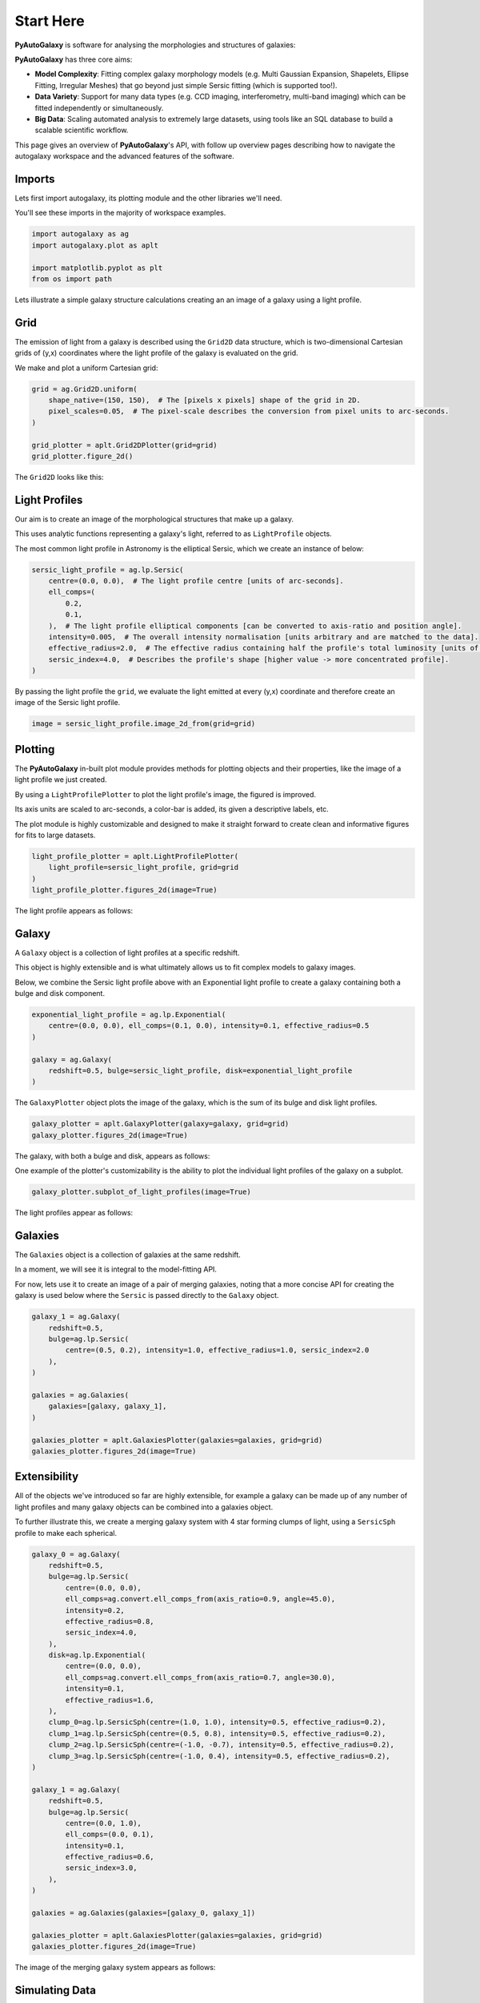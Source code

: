 .. _overview_1_start_here:

Start Here
==========

**PyAutoGalaxy** is software for analysing the morphologies and structures of galaxies:

.. image:: https://raw.githubusercontent.com/Jammy2211/PyAutoGalaxy/main/paper/hstcombined.png
  :width: 400
  :alt: Alternative text

**PyAutoGalaxy** has three core aims:

- **Model Complexity**: Fitting complex galaxy morphology models (e.g. Multi Gaussian Expansion, Shapelets, Ellipse Fitting, Irregular Meshes) that go beyond just simple Sersic fitting (which is supported too!).

- **Data Variety**: Support for many data types (e.g. CCD imaging, interferometry, multi-band imaging) which can be fitted independently or simultaneously.

- **Big Data**: Scaling automated analysis to extremely large datasets, using tools like an SQL database to build a scalable scientific workflow.

This page gives an overview of **PyAutoGalaxy**'s API, with follow up overview pages describing how to navigate the autogalaxy workspace and the advanced features of the software.

Imports
-------

Lets first import autogalaxy, its plotting module and the other libraries we'll need.

You'll see these imports in the majority of workspace examples.

.. code:: python

    import autogalaxy as ag
    import autogalaxy.plot as aplt

    import matplotlib.pyplot as plt
    from os import path

Lets illustrate a simple galaxy structure calculations creating an an image of a galaxy using a light profile.

Grid
----

The emission of light from a galaxy is described using the ``Grid2D`` data structure, which is two-dimensional
Cartesian grids of (y,x) coordinates where the light profile of the galaxy is evaluated on the grid.

We make and plot a uniform Cartesian grid:

.. code:: python

    grid = ag.Grid2D.uniform(
        shape_native=(150, 150),  # The [pixels x pixels] shape of the grid in 2D.
        pixel_scales=0.05,  # The pixel-scale describes the conversion from pixel units to arc-seconds.
    )

    grid_plotter = aplt.Grid2DPlotter(grid=grid)
    grid_plotter.figure_2d()

The ``Grid2D`` looks like this:

.. image:: https://raw.githubusercontent.com/Jammy2211/PyAutoGalaxy/main/docs/overview/images/overview_1/0_grid.png
  :width: 600
  :alt: Alternative text

Light Profiles
--------------

Our aim is to create an image of the morphological structures that make up a galaxy.

This uses analytic functions representing a galaxy's light, referred to as ``LightProfile`` objects. 

The most common light profile in Astronomy is the elliptical Sersic, which we create an instance of below:

.. code:: python

    sersic_light_profile = ag.lp.Sersic(
        centre=(0.0, 0.0),  # The light profile centre [units of arc-seconds].
        ell_comps=(
            0.2,
            0.1,
        ),  # The light profile elliptical components [can be converted to axis-ratio and position angle].
        intensity=0.005,  # The overall intensity normalisation [units arbitrary and are matched to the data].
        effective_radius=2.0,  # The effective radius containing half the profile's total luminosity [units of arc-seconds].
        sersic_index=4.0,  # Describes the profile's shape [higher value -> more concentrated profile].
    )

By passing the light profile the ``grid``, we evaluate the light emitted at every (y,x) coordinate and therefore create 
an image of the Sersic light profile.

.. code:: python

    image = sersic_light_profile.image_2d_from(grid=grid)

Plotting
--------

The **PyAutoGalaxy** in-built plot module provides methods for plotting objects and their properties, like the image of
a light profile we just created.

By using a ``LightProfilePlotter`` to plot the light profile's image, the figured is improved. 

Its axis units are scaled to arc-seconds, a color-bar is added, its given a descriptive labels, etc.

The plot module is highly customizable and designed to make it straight forward to create clean and informative figures
for fits to large datasets.

.. code:: python

    light_profile_plotter = aplt.LightProfilePlotter(
        light_profile=sersic_light_profile, grid=grid
    )
    light_profile_plotter.figures_2d(image=True)

The light profile appears as follows:

.. image:: https://raw.githubusercontent.com/Jammy2211/PyAutoGalaxy/main/docs/overview/images/overview_1/1_image_2d.png
  :width: 600
  :alt: Alternative text

Galaxy
------

A ``Galaxy`` object is a collection of light profiles at a specific redshift.

This object is highly extensible and is what ultimately allows us to fit complex models to galaxy images.

Below, we combine the Sersic light profile above with an Exponential light profile to create a galaxy containing both
a bulge and disk component.

.. code:: python

    exponential_light_profile = ag.lp.Exponential(
        centre=(0.0, 0.0), ell_comps=(0.1, 0.0), intensity=0.1, effective_radius=0.5
    )

    galaxy = ag.Galaxy(
        redshift=0.5, bulge=sersic_light_profile, disk=exponential_light_profile
    )


The ``GalaxyPlotter`` object plots the image of the galaxy, which is the sum of its bulge and disk light profiles.

.. code:: python

    galaxy_plotter = aplt.GalaxyPlotter(galaxy=galaxy, grid=grid)
    galaxy_plotter.figures_2d(image=True)

The galaxy, with both a bulge and disk, appears as follows:

.. image:: https://raw.githubusercontent.com/Jammy2211/PyAutoGalaxy/main/docs/overview/images/overview_1/2_image_2d.png
  :width: 600
  :alt: Alternative text

One example of the plotter's customizability is the ability to plot the individual light profiles of the galaxy
on a subplot.

.. code:: python

    galaxy_plotter.subplot_of_light_profiles(image=True)

The light profiles appear as follows:

.. image:: https://raw.githubusercontent.com/Jammy2211/PyAutoGalaxy/main/docs/overview/images/overview_1/3_subplot_image.png
  :width: 600
  :alt: Alternative text


Galaxies
--------

The ``Galaxies`` object is a collection of galaxies at the same redshift.

In a moment, we will see it is integral to the model-fitting API. 

For now, lets use it to create an image of a pair of merging galaxies, noting that a more concise API for creating
the galaxy is used below where the ``Sersic`` is passed directly to the ``Galaxy`` object.

.. code:: python

    galaxy_1 = ag.Galaxy(
        redshift=0.5,
        bulge=ag.lp.Sersic(
            centre=(0.5, 0.2), intensity=1.0, effective_radius=1.0, sersic_index=2.0
        ),
    )

    galaxies = ag.Galaxies(
        galaxies=[galaxy, galaxy_1],
    )

    galaxies_plotter = aplt.GalaxiesPlotter(galaxies=galaxies, grid=grid)
    galaxies_plotter.figures_2d(image=True)

.. image:: https://raw.githubusercontent.com/Jammy2211/PyAutoGalaxy/main/docs/overview/images/overview_1/4_image_2d.png
  :width: 600
  :alt: Alternative text

Extensibility
-------------

All of the objects we've introduced so far are highly extensible, for example a galaxy can be made up of any number of
light profiles and many galaxy objects can be combined into a galaxies object.

To further illustrate this, we create a merging galaxy system with 4 star forming clumps of light, using a 
``SersicSph`` profile to make each spherical.

.. code:: python

    galaxy_0 = ag.Galaxy(
        redshift=0.5,
        bulge=ag.lp.Sersic(
            centre=(0.0, 0.0),
            ell_comps=ag.convert.ell_comps_from(axis_ratio=0.9, angle=45.0),
            intensity=0.2,
            effective_radius=0.8,
            sersic_index=4.0,
        ),
        disk=ag.lp.Exponential(
            centre=(0.0, 0.0),
            ell_comps=ag.convert.ell_comps_from(axis_ratio=0.7, angle=30.0),
            intensity=0.1,
            effective_radius=1.6,
        ),
        clump_0=ag.lp.SersicSph(centre=(1.0, 1.0), intensity=0.5, effective_radius=0.2),
        clump_1=ag.lp.SersicSph(centre=(0.5, 0.8), intensity=0.5, effective_radius=0.2),
        clump_2=ag.lp.SersicSph(centre=(-1.0, -0.7), intensity=0.5, effective_radius=0.2),
        clump_3=ag.lp.SersicSph(centre=(-1.0, 0.4), intensity=0.5, effective_radius=0.2),
    )

    galaxy_1 = ag.Galaxy(
        redshift=0.5,
        bulge=ag.lp.Sersic(
            centre=(0.0, 1.0),
            ell_comps=(0.0, 0.1),
            intensity=0.1,
            effective_radius=0.6,
            sersic_index=3.0,
        ),
    )

    galaxies = ag.Galaxies(galaxies=[galaxy_0, galaxy_1])

    galaxies_plotter = aplt.GalaxiesPlotter(galaxies=galaxies, grid=grid)
    galaxies_plotter.figures_2d(image=True)

The image of the merging galaxy system appears as follows:

.. image:: https://raw.githubusercontent.com/Jammy2211/PyAutoGalaxy/main/docs/overview/images/overview_1/5_image_2d.png
  :width: 600
  :alt: Alternative text

Simulating Data
---------------

The galaxy images above are **not** what we would observe if we looked at the sky through a telescope.

In reality, images of galaxies are observed using a telescope and detector, for example a CCD Imaging device attached
to the Hubble Space Telescope.

To make images that look like realistic Astronomy data, we must account for the effects like how the length of the
exposure time change the signal-to-noise, how the optics of the telescope blur the galaxy's light and that
there is a background sky which also contributes light to the image and adds noise.

The ``SimulatorImaging`` object simulates this process, creating realistic CCD images of galaxies using the ``Imaging``
object.

.. code:: python

    simulator = ag.SimulatorImaging(
        exposure_time=300.0,
        background_sky_level=1.0,
        psf=ag.Kernel2D.from_gaussian(shape_native=(11, 11), sigma=0.1, pixel_scales=0.05),
        add_poisson_noise=True,
    )


Once we have a simulator, we can use it to create an imaging dataset which consists of an image, noise-map and 
Point Spread Function (PSF) by passing it a galaxies and grid.

This uses the galaxies above to create the image of the galaxy and then add the effects that occur during data
acquisition.

This data is used below to illustrate model-fitting, so lets simulate a very simple image of a galaxy using
just a single Sersic light profile.

.. code:: python

    galaxies = ag.Galaxies(
        galaxies=[
            ag.Galaxy(
                redshift=0.5,
                bulge=ag.lp.Sersic(
                    centre=(0.0, 0.0),
                    ell_comps=(0.1, 0.2),
                    intensity=1.0,
                    effective_radius=0.8,
                    sersic_index=2.0,
                ),
            )
        ]
    )

    dataset = simulator.via_galaxies_from(galaxies=galaxies, grid=grid)


Observed Dataset
----------------

We now have an ``Imaging`` object, which is a realistic representation of the data we observe with a telescope.

We use the ``ImagingPlotter`` to plot the dataset, showing that it contains the observed image, but also other
import dataset attributes like the noise-map and PSF.

.. code:: python

    dataset_plotter = aplt.ImagingPlotter(dataset=dataset)
    dataset_plotter.figures_2d(data=True)

The observed dataset appears as follows:

.. image:: https://raw.githubusercontent.com/Jammy2211/PyAutoGalaxy/main/docs/overview/images/overview_1/6_data.png
  :width: 600
  :alt: Alternative text

If you have come to **PyAutoGalaxy** to perform interferometry, the API above is easily adapted to use
a ``SimulatorInterferometer`` object to simulate an ``Interferometer`` dataset instead.

However, you should finish reading this notebook before moving on to the interferometry examples, to get a full
overview of the core **PyAutoGalaxy** API.

Masking
-------

We are about to fit the data with a model, but first must define a mask, which defines the regions of the image that 
are used to fit the data and which regions are not.

We create a ``Mask2D`` object which is a 3.0" circle, whereby all pixels within this 3.0" circle are used in the 
model-fit and all pixels outside are omitted. 

Inspection of the dataset above shows that no signal from the galaxy is observed outside of this radius, so this is a 
sensible mask.

.. code:: python

    mask = ag.Mask2D.circular(
        shape_native=dataset.shape_native,  # The mask's shape must match the dataset's to be applied to it.
        pixel_scales=dataset.pixel_scales,  # It must also have the same pixel scales.
        radius=3.0,  # The mask's circular radius [units of arc-seconds].
    )

Combine the imaging dataset with the mask.

.. code:: python

    dataset = dataset.apply_mask(mask=mask)

When we plot a masked dataset, the removed regions of the image (e.g. outside the 3.0") are automatically set to zero
and the plot axis automatically zooms in around the mask.

.. code:: python

    dataset_plotter = aplt.ImagingPlotter(dataset=dataset)
    dataset_plotter.figures_2d(data=True)

Here is the masked dataset:

.. image:: https://raw.githubusercontent.com/Jammy2211/PyAutoGalaxy/main/docs/overview/images/overview_1/7_data.png
  :width: 600
  :alt: Alternative text

Fitting
-------

We are now at the point a scientist would be after observing a galaxy - we have an image of it, have used to a mask to 
determine where we observe signal from the galaxy, but cannot make any quantitative statements about its morphology.

We therefore must now fit a model to the data. This model is a representation of the galaxy's light, and we seek a way
to determine whether a given model provides a good fit to the data.

A fit is performing using a ``FitImaging`` object, which takes a dataset and galaxies object as input and determine if 
the galaxies are a good fit to the data.

.. code:: python

    fit = ag.FitImaging(dataset=dataset, galaxies=galaxies)

The fit creates ``model_data``, which is the image of the galaxy including effects which change its appearance
during data acquisition.

For example, by plotting the fit's ``model_data`` and comparing it to the image of the galaxies obtained via
the ``GalaxiesPlotter``, we can see the model data has been blurred by the dataset's PSF.

.. code:: python

    galaxies_plotter = aplt.GalaxiesPlotter(galaxies=fit.galaxies, grid=grid)
    galaxies_plotter.figures_2d(image=True)

    fit_plotter = aplt.FitImagingPlotter(fit=fit)
    fit_plotter.figures_2d(model_image=True)

The image and model image appear as follows:

.. image:: https://raw.githubusercontent.com/Jammy2211/PyAutoGalaxy/main/docs/overview/images/overview_1/8_image_2d.png
  :width: 400
  :alt: Alternative text

.. image:: https://raw.githubusercontent.com/Jammy2211/PyAutoGalaxy/main/docs/overview/images/overview_1/9_model_image.png
  :width: 400
  :alt: Alternative text

The fit also creates the following:

 - The ``residual_map``: The ``model_image`` subtracted from the observed dataset``s ``image``.
 - The ``normalized_residual_map``: The ``residual_map ``divided by the observed dataset's ``noise_map``.
 - The ``chi_squared_map``: The ``normalized_residual_map`` squared.
 
We can plot all 3 of these on a subplot that also includes the data, signal-to-noise map and model data.

.. code:: python

    fit_plotter.subplot_fit()

In this example, the galaxies used to simulate the data are used to fit it, thus the fit is good and residuals are minimized,
as shown by the subplots below:

.. image:: https://raw.githubusercontent.com/Jammy2211/PyAutoGalaxy/main/docs/overview/images/overview_1/10_subplot_fit.png
  :width: 600
  :alt: Alternative text

The overall quality of the fit is quantified with the ``log_likelihood``.

.. code:: python

    print(fit.log_likelihood)

If you are familiar with statistical analysis, this quick run-through of the fitting tools will make sense and you
will be familiar with concepts like model data, residuals and a likelihood. 

If you are less familiar with these concepts, I recommend you finish this notebook and then go to the fitting API
guide, which explains the concepts in more detail and provides a more thorough overview of the fitting tools.

The take home point is that **PyAutoGalaxy**'s API has extensive tools for fitting models to data and visualizing the
results, which is what makes it a powerful tool for studying the morphologies of galaxies.

Modeling
--------

The fitting tools above are used to fit a model to the data given an input set of galaxies. Above, we used the true
galaxies used to simulate the data to fit the data, but we do not know what this "truth" is in the real world and 
is therefore not something a real scientist can do.

Modeling is the processing of taking a dataset and inferring the model that best fits the data, for example
the galaxy light profile(s) that best fits the light observed in the data or equivalently the combination
of Sersic profile parameters that maximize the likelihood of the fit.

Galaxy modeling uses the probabilistic programming language **PyAutoFit**, an open-source project that allows complex 
model fitting techniques to be straightforwardly integrated into scientific modeling software. Check it out if you 
are interested in developing your own software to perform advanced model-fitting:

https://github.com/rhayes777/PyAutoFit

We import **PyAutoFit** separately to **PyAutoGalaxy**:

.. code:: python

    import autofit as af

We now compose the galaxy model using ``af.Model`` objects. 

These behave analogously to the ``Galaxy``, ``Galaxies`` and ``LightProfile`` objects above, however when using a ``Model`` 
their parameter values are not specified and are instead determined by a fitting procedure.

We will fit our galaxy data with a model which has one galaxy where:

 - The galaxy's bulge is a ``Sersic`` light profile. 
 - The galaxy's disk is a ``Exponential`` light profile.
 - The redshift of the galaxy is fixed to 0.5.
 
The light profiles below are linear light profiles, input via the ``lp_linear`` module. These solve for the intensity of
the light profiles via linear algebra, making the modeling more efficient and accurate. They are explained in more
detail in other workspace examples, but are a key reason why modeling with **PyAutoGalaxy** performs well and
can scale to complex models.

.. code:: python

    galaxy_model = af.Model(
        ag.Galaxy,
        redshift=0.5,
        bulge=ag.lp_linear.Sersic,  # Note the use of ``lp_linear`` instead of ``lp``.
        disk=ag.lp_linear.Exponential,  # This uses linear light profiles explained in the modeling ``start_here`` example.
    )


By printing the ``Model``'s we see that each parameters has a prior associated with it, which is used by the
model-fitting procedure to fit the model.

.. code:: python

    print(galaxy_model)


We input the galaxy model above into a ``Collection``, which is the model we will fit. 

Note how we could easily extend this object to compose more complex models containing many galaxies.

.. code:: python

    model = af.Collection(galaxies=af.Collection(galaxy=galaxy_model))

The ``info`` attribute shows the model information in a more readable format:

.. code:: python

    print(model.info)


We now choose the 'non-linear search', which is the fitting method used to determine the light profile parameters that 
best-fit the data.

In this example we use [nautilus](https://nautilus-sampler.readthedocs.io/en/stable/), a nested sampling algorithm 
that in our experience has proven very effective at galaxy modeling.

.. code:: python

    search = af.Nautilus(name="start_here")


To perform the model-fit, we create an ``AnalysisImaging`` object which contains the ``log_likelihood_function`` that the
non-linear search calls to fit the galaxy model to the data.

The ``AnalysisImaging`` object is expanded on in the modeling ``start_here`` example, but in brief performs many useful
associated with modeling, including outputting results to hard-disk and visualizing the results of the fit.

.. code:: python

    analysis = ag.AnalysisImaging(dataset=dataset)


To perform the model-fit we pass the model and analysis to the search's fit method. This will output results (e.g.,
Nautilus samples, model parameters, visualization) to your computer's storage device.

Once a model-fit is running, **PyAutoGalaxy** outputs the results of the search to storage device on-the-fly. This
includes galaxy model parameter estimates with errors non-linear samples and the visualization of the best-fit galaxy
model inferred by the search so far.

.. code:: python

    result = search.fit(model=model, analysis=analysis)


The animation below shows a slide-show of the galaxy modeling procedure. Many galaxy models are fitted to the data over
and over, gradually improving the quality of the fit to the data and looking more and more like the observed image.

NOTE, the animation of a non-linear search shown below is for a strong gravitational lens using **PyAutoGalaxy**'s 
child project **PyAutoLens**. Updating the animation to show a galaxy model-fit is on the **PyAutoGalaxy** to-do list!

We can see that initial models give a poor fit to the data but gradually improve (increasing the likelihood) as more
iterations are performed.

.. image:: https://github.com/Jammy2211/auto_files/blob/main/lensmodel.gif?raw=true
  :width: 600

![Lens Modeling Animation](https://github.com/Jammy2211/auto_files/blob/main/lensmodel.gif?raw=true "model")

**Credit: Amy Etherington**

Results
-------


The fit returns a ``Result`` object, which contains the best-fit galaxies and the full posterior information of the 
non-linear search, including all parameter samples, log likelihood values and tools to compute the errors on the 
galaxy model.

Using results is explained in full in the ``guides/results`` section of the workspace, but for a quick illustration
the code below shows how easy it is to plot the fit and posterior of the model.

.. code:: python

    fit_plotter = aplt.FitImagingPlotter(fit=result.max_log_likelihood_fit)
    fit_plotter.subplot_fit()

    plotter = aplt.NestPlotter(samples=result.samples)
    plotter.corner_cornerpy()

Here is an example corner plot of the model-fit, which shows the probability density function of every parameter in the
model:

.. image:: https://raw.githubusercontent.com/Jammy2211/PyAutoGalaxy/main/docs/overview/images/overview_1/cornerplot.png
  :width: 600
  :alt: Alternative text

Wrap Up
-------

We have now completed the API overview of **PyAutoGalaxy**, including a brief introduction to the core API for
creating galaxies, simulating data, fitting data and performing galaxy modeling.

The next overview describes how a new user should navigate the **PyAutoGalaxy** workspace, which contains many examples
and tutorials, in order to get up and running with the software.